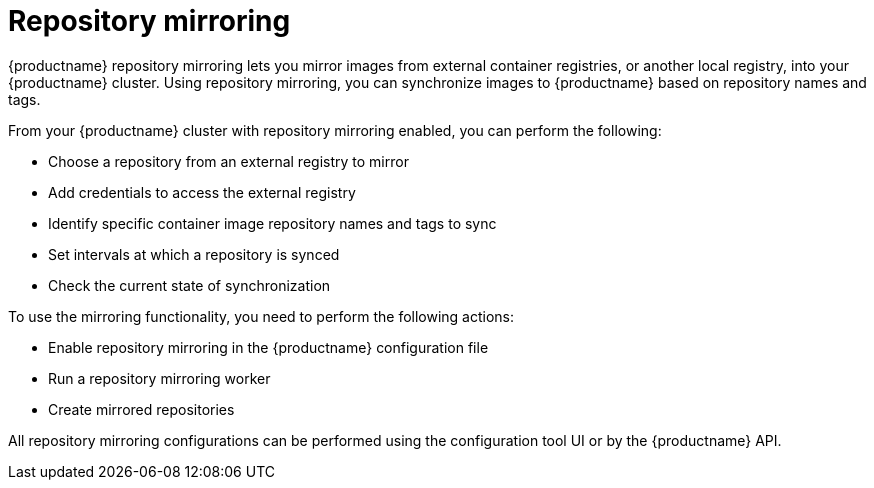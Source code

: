:_content-type: CONCEPT
[id="arch-mirroring-intro"]
= Repository mirroring

{productname} repository mirroring lets you mirror images from external container registries, or another local registry, into your {productname} cluster. Using repository mirroring, you can synchronize images to {productname} based on repository names and tags.

From your {productname} cluster with repository mirroring enabled, you can perform the following:

* Choose a repository from an external registry to mirror
* Add credentials to access the external registry
* Identify specific container image repository names and tags to sync
* Set intervals at which a repository is synced
* Check the current state of synchronization

To use the mirroring functionality, you need to perform the following actions:

* Enable repository mirroring in the {productname} configuration file
* Run a repository mirroring worker
* Create mirrored repositories

All repository mirroring configurations can be performed using the configuration tool UI or by the {productname} API.